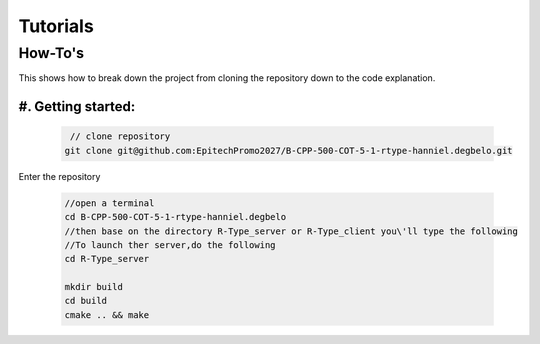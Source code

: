 Tutorials
#########

How-To's
********
This shows how to break down the project from cloning the repository down to 
the code explanation.

#. Getting started:
=====================

    .. code-block:: cpp
    .. code-block:: bash
        
        // clone repository
       git clone git@github.com:EpitechPromo2027/B-CPP-500-COT-5-1-rtype-hanniel.degbelo.git

Enter the repository

    .. code-block:: bash

        //open a terminal
        cd B-CPP-500-COT-5-1-rtype-hanniel.degbelo
        //then base on the directory R-Type_server or R-Type_client you\'ll type the following
        //To launch ther server,do the following 
        cd R-Type_server

        mkdir build
        cd build
        cmake .. && make

      